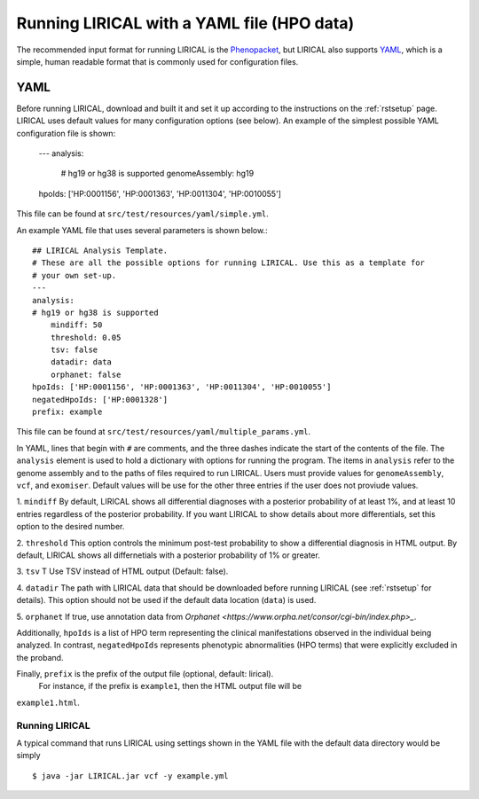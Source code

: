 .. _rstyamlhpo:

Running LIRICAL with a YAML file (HPO data)
===========================================


The recommended input format for running LIRICAL is the `Phenopacket <https://github.com/phenopackets>`_, but
LIRICAL also supports `YAML <https://en.wikipedia.org/wiki/YAML>`_, which is a simple, human readable format that
is commonly used for configuration files.


YAML
----
Before running LIRICAL, download and built it and set it up according to the instructions on the :ref:`rstsetup` page.
LIRICAL uses default values for many configuration options (see below). An example of the simplest possible YAML
configuration file is shown:

    ---
    analysis:
      # hg19 or hg38 is supported
      genomeAssembly: hg19
    hpoIds: ['HP:0001156', 'HP:0001363', 'HP:0011304', 'HP:0010055']

This file can be found at ``src/test/resources/yaml/simple.yml``.

An example YAML file that uses several parameters is shown below.::

    ## LIRICAL Analysis Template.
    # These are all the possible options for running LIRICAL. Use this as a template for
    # your own set-up.
    ---
    analysis:
    # hg19 or hg38 is supported
        mindiff: 50
        threshold: 0.05
        tsv: false
        datadir: data
        orphanet: false
    hpoIds: ['HP:0001156', 'HP:0001363', 'HP:0011304', 'HP:0010055']
    negatedHpoIds: ['HP:0001328']
    prefix: example

This file can be found at ``src/test/resources/yaml/multiple_params.yml``.



In YAML, lines that begin with ``#`` are comments, and the three dashes
indicate the start of the contents of the file. The ``analysis`` element is used to hold a dictionary with options for
running the program. The items in ``analysis`` refer to the genome assembly and to the paths of files required to run LIRICAL.
Users must provide values for ``genomeAssembly``, ``vcf``, and ``exomiser``. Default values will be use for the
other three entries if the user does not proviude values.


1. ``mindiff``
By default, LIRICAL shows all differential diagnoses with a posterior probability of
at least 1%, and at least 10 entries regardless of the posterior probability. If you
want LIRICAL to show details about more differentials, set this option to the desired number.

2. ``threshold``
This option controls the minimum post-test probability to show a differential diagnosis in HTML output.
By default, LIRICAL shows all differnetials with a posterior probability of 1% or greater.


3. ``tsv`` T
Use TSV instead of HTML output (Default: false).

4. ``datadir``
The path with LIRICAL data that should be downloaded before running LIRICAL
(see :ref:`rstsetup` for details). This option should not be used if the default data location (``data``) is used.

5. ``orphanet``
If true, use annotation data from `Orphanet <https://www.orpha.net/consor/cgi-bin/index.php>_`.

Additionally, ``hpoIds`` is a list of HPO term representing the clinical manifestations
observed in the individual being analyzed. In contrast, ``negatedHpoIds`` represents
phenotypic abnormalities (HPO terms) that were explicitly excluded in the proband.


Finally,  ``prefix`` is the prefix of the output file (optional, default: lirical).
 For instance, if the prefix is ``example1``, then the HTML output file will be
``example1.html``.





Running LIRICAL
~~~~~~~~~~~~~~~


A typical command that runs LIRICAL using settings shown in the YAML file with the default data directory would be simply ::

    $ java -jar LIRICAL.jar vcf -y example.yml

